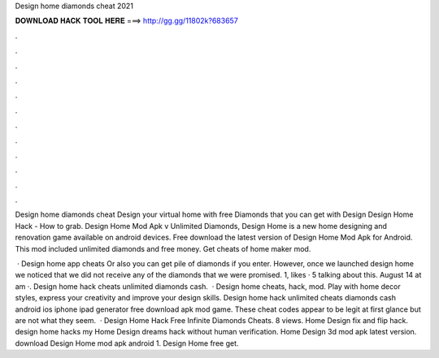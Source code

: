 Design home diamonds cheat 2021



𝐃𝐎𝐖𝐍𝐋𝐎𝐀𝐃 𝐇𝐀𝐂𝐊 𝐓𝐎𝐎𝐋 𝐇𝐄𝐑𝐄 ===> http://gg.gg/11802k?683657



.



.



.



.



.



.



.



.



.



.



.



.

Design home diamonds cheat Design your virtual home with free Diamonds that you can get with Design Design Home Hack - How to grab. Design Home Mod Apk v Unlimited Diamonds, Design Home is a new home designing and renovation game available on android devices. Free download the latest version of Design Home Mod Apk for Android. This mod included unlimited diamonds and free money. Get cheats of home maker mod.

 · Design home app cheats Or also you can get pile of diamonds if you enter. However, once we launched design home we noticed that we did not receive any of the diamonds that we were promised. 1, likes · 5 talking about this. August 14 at am ·. Design home hack cheats unlimited diamonds cash.  · Design home cheats, hack, mod. Play with home decor styles, express your creativity and improve your design skills. Design home hack unlimited cheats diamonds cash android ios iphone ipad generator free download apk mod game. These cheat codes appear to be legit at first glance but are not what they seem.  · Design Home Hack Free Infinite Diamonds Cheats. 8 views. Home Design fix and flip hack. design home hacks my Home Design dreams hack without human verification. Home Design 3d mod apk latest version. download Design Home mod apk android 1. Design Home free get.
